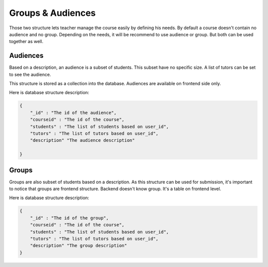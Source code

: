 Groups & Audiences
==================

Those two structure lets teacher manage the course easily by defining his needs.
By default a course doesn't contain no audience and no group.
Depending on the needs, it will be recommend to use audience or group. But both can be used together as well.

Audiences
---------
Based on a description, an audience is a subset of students. This subset have no specific size. A list of tutors can be set to see the audience.

This structure is stored as a collection into the database. Audiences are available on frontend side only.

Here is database structure description:

.. code-block:: JSON

    {
        "_id" : "The id of the audience",
        "courseid" : "The id of the course",
        "students" : "The list of students based on user_id",
        "tutors" : "The list of tutors based on user_id",
        "description" "The audience description"

    }



Groups
------
Groups are also subset of students based on a description. As this structure can be used for submission,
it's important to notice that groups are frontend structure.
Backend doesn't know group. It's a table on frontend level.

Here is database structure description:

.. code-block:: JSON

    {
        "_id" : "The id of the group",
        "courseid" : "The id of the course",
        "students" : "The list of students based on user_id",
        "tutors" : "The list of tutors based on user_id",
        "description" "The group description"
    }